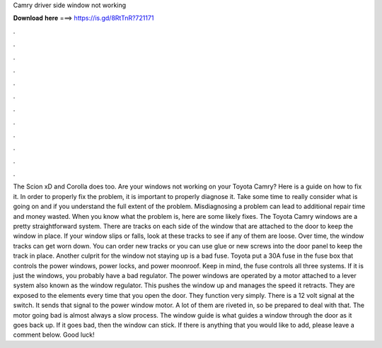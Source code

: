 Camry driver side window not working

𝐃𝐨𝐰𝐧𝐥𝐨𝐚𝐝 𝐡𝐞𝐫𝐞 ===> https://is.gd/8RtTnR?721171

.

.

.

.

.

.

.

.

.

.

.

.

The Scion xD and Corolla does too. Are your windows not working on your Toyota Camry? Here is a guide on how to fix it. In order to properly fix the problem, it is important to properly diagnose it.
Take some time to really consider what is going on and if you understand the full extent of the problem. Misdiagnosing a problem can lead to additional repair time and money wasted.
When you know what the problem is, here are some likely fixes. The Toyota Camry windows are a pretty straightforward system. There are tracks on each side of the window that are attached to the door to keep the window in place. If your window slips or falls, look at these tracks to see if any of them are loose. Over time, the window tracks can get worn down. You can order new tracks or you can use glue or new screws into the door panel to keep the track in place.
Another culprit for the window not staying up is a bad fuse. Toyota put a 30A fuse in the fuse box that controls the power windows, power locks, and power moonroof. Keep in mind, the fuse controls all three systems. If it is just the windows, you probably have a bad regulator. The power windows are operated by a motor attached to a lever system also known as the window regulator. This pushes the window up and manages the speed it retracts. They are exposed to the elements every time that you open the door.
They function very simply. There is a 12 volt signal at the switch. It sends that signal to the power window motor. A lot of them are riveted in, so be prepared to deal with that. The motor going bad is almost always a slow process. The window guide is what guides a window through the door as it goes back up. If it goes bad, then the window can stick. If there is anything that you would like to add, please leave a comment below.
Good luck!